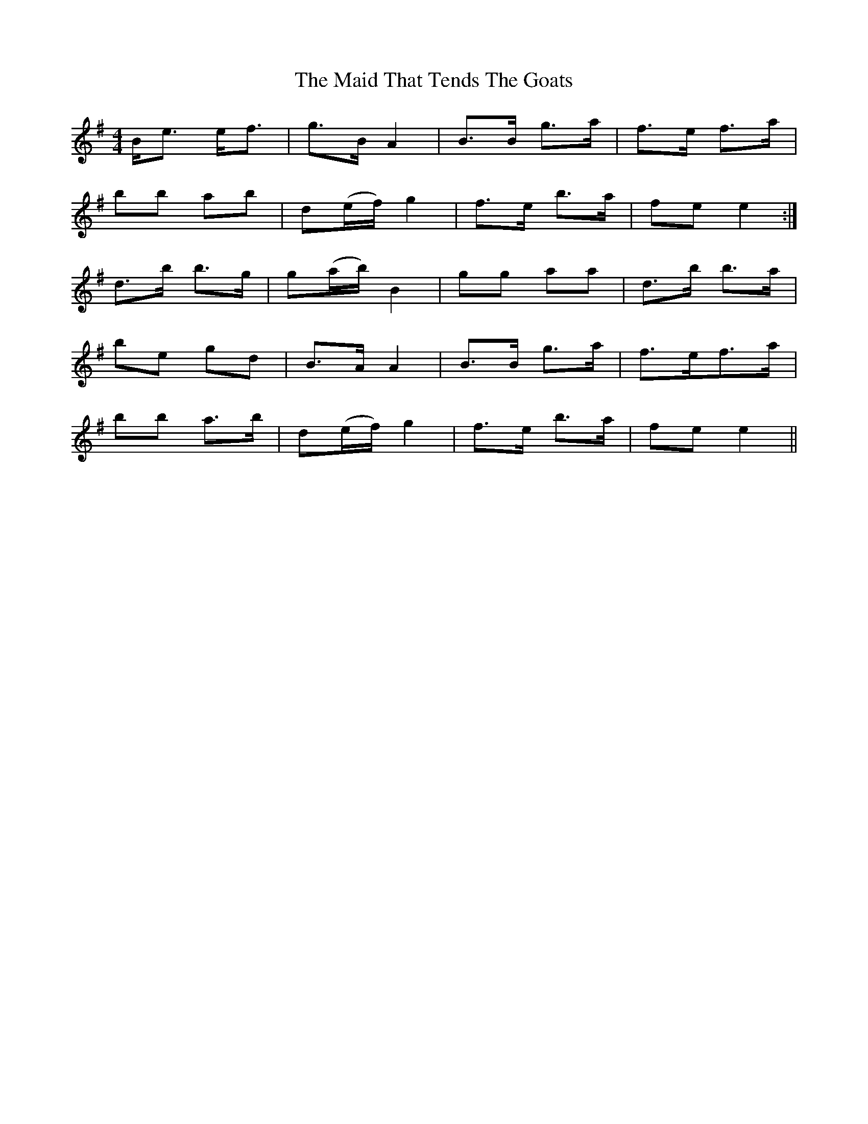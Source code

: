 X: 25018
T: Maid That Tends The Goats, The
R: strathspey
M: 4/4
K: Eminor
B<e e<f|g>B A2|B>B g>a|f>e f>a|
bb ab|d(e/f/) g2|f>e b>a|fe e2:|
d’>b b>g|g(a/b/) B2|gg aa|d’>b b>a|
be gd|B>A A2|B>B g>a|f>ef>a|
bb a>b|d(e/f/) g2|f>e b>a|fe e2||

